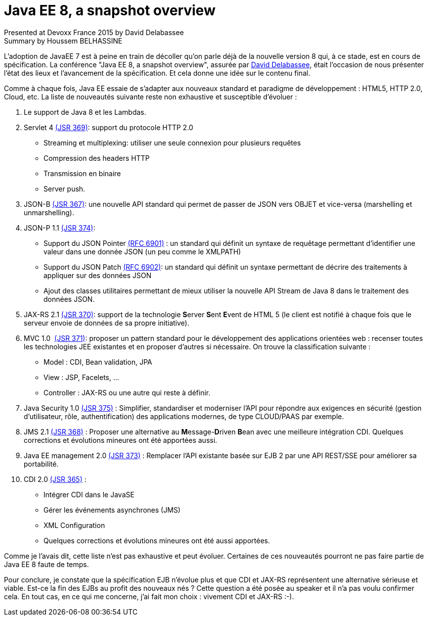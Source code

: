 = Java EE 8, a snapshot overview
Presented at Devoxx France 2015 by David Delabassee
Summary by Houssem BELHASSINE
:blank:
:navigation:
:toc:
:split:


L'adoption de JavaEE 7 est à peine en train de décoller qu'on parle déjà de la nouvelle version 8 qui, à ce stade, est en cours de spécification. La conférence "Java EE 8, a snapshot overview", assurée par http://cfp.devoxx.fr/2015/talk/KYW-5424/Java_EE_8,_a_snapshot_overview[David Delabassee], était l'occasion de nous présenter l’état des lieux et l'avancement de la spécification. Et cela donne une idée sur le contenu final.

Comme à chaque fois, Java EE essaie de s'adapter aux nouveaux standard et paradigme de développement : HTML5, HTTP 2.0, Cloud, etc. La liste de nouveautés suivante reste non exhaustive et susceptible d'évoluer :


1. Le support de Java 8 et les Lambdas.
2. Servlet 4 https://www.jcp.org/en/jsr/detail?id=369[(JSR 369)]:  support du protocole HTTP 2.0
** Streaming et multiplexing: utiliser une seule connexion pour plusieurs requêtes
** Compression des headers HTTP
** Transmission en binaire
** Server push.
3. JSON-B https://www.jcp.org/en/jsr/detail?id=367[(JSR 367)]: une nouvelle API standard qui permet de passer de JSON vers OBJET et vice-versa (marshelling et unmarshelling).
4. JSON-P 1.1 https://www.jcp.org/en/jsr/detail?id=374[(JSR 374)]:
** Support  du JSON Pointer https://tools.ietf.org/html/rfc6901[(RFC 6901)] : un standard qui définit un syntaxe de requêtage permettant d'identifier une valeur dans une donnée JSON (un peu comme le XMLPATH)
** Support du  JSON Patch https://tools.ietf.org/html/rfc6901[(RFC 6902)]: un standard qui définit  un syntaxe permettant de décrire des traitements à appliquer sur des données JSON
** Ajout des classes utilitaires permettant de mieux utiliser la nouvelle API Stream de Java 8 dans le traitement des données JSON.
5. JAX-RS 2.1 https://www.jcp.org/en/jsr/detail?id=370[(JSR 370)]:  support de la technologie **S**erver **S**ent **E**vent de HTML 5 (le client est notifié à chaque fois que le serveur envoie de données de sa propre initiative).
6. MVC 1.0  https://www.jcp.org/en/jsr/detail?id=371[(JSR 371)]: proposer un pattern standard pour le développement des applications orientées web : recenser toutes les technologies JEE existantes et en proposer d'autres si nécessaire. On trouve la classification suivante :  
** Model : CDI, Bean validation, JPA
** View : JSP, Facelets, ...
** Controller : JAX-RS ou une autre qui reste à définir.
7. Java Security 1.0 https://www.jcp.org/en/jsr/detail?id=375[(JSR 375)] : Simplifier, standardiser et moderniser l'API pour répondre aux exigences en sécurité (gestion d'utilisateur, rôle, authentification) des  applications modernes, de type CLOUD/PAAS par exemple.
8. JMS 2.1 https://www.jcp.org/en/jsr/detail?id=368[(JSR 368)] : Proposer une alternative au **M**essage-**D**riven **B**ean avec une meilleure intégration CDI. Quelques corrections et évolutions mineures ont été apportées aussi.
9. Java EE  management 2.0 https://www.jcp.org/en/jsr/detail?id=373[(JSR 373)] : Remplacer l'API existante basée sur EJB 2 par une API REST/SSE pour améliorer sa portabilité.
10. CDI 2.0 https://www.jcp.org/en/jsr/detail?id=365[(JSR 365)] :
** Intégrer CDI dans le JavaSE
** Gérer les événements asynchrones (JMS)
** XML Configuration  
** Quelques corrections et évolutions mineures ont été aussi apportées.


Comme je l'avais dit, cette liste n'est pas exhaustive et peut évoluer. Certaines de ces nouveautés pourront ne pas faire partie de Java EE 8 faute de temps. 

Pour conclure, je constate que la spécification EJB n'évolue plus et que CDI et JAX-RS représentent une alternative sérieuse et viable. Est-ce la fin des EJBs au profit des nouveaux nés ? Cette question a été posée au speaker et il n'a pas voulu confirmer cela. 
En tout cas, en ce qui me concerne, j'ai fait mon choix : vivement CDI et JAX-RS :-).
 
